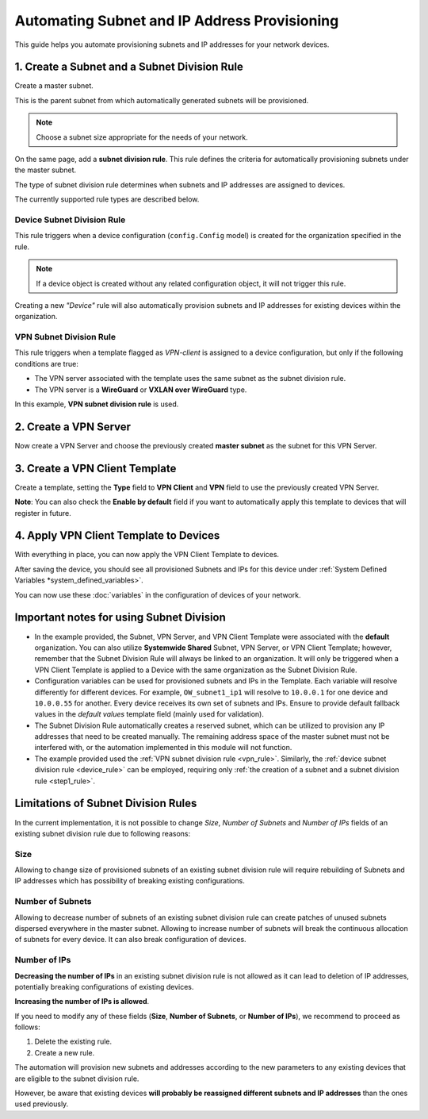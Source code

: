 Automating Subnet and IP Address Provisioning
=============================================

This guide helps you automate provisioning subnets
and IP addresses for your network devices.

.. _step1_rule:

1. Create a Subnet and a Subnet Division Rule
---------------------------------------------

Create a master subnet.

This is the parent subnet from which automatically
generated subnets will be provisioned.

.. note::

  Choose a subnet size appropriate for the needs of your network.

.. image:: https://raw.githubusercontent.com/openwisp/openwisp-controller/docs/docs/subnet-division-rule/subnet.png
   :target: https://raw.githubusercontent.com/openwisp/openwisp-controller/docs/docs/subnet-division-rule/subnet.png
   :alt: Creating a master subnet example

On the same page, add a **subnet division rule**.
This rule defines the criteria for automatically
provisioning subnets under the master subnet.

The type of subnet division rule determines when subnets and IP addresses
are assigned to devices.

The currently supported rule types are described below.

.. _device_rule:

Device Subnet Division Rule
~~~~~~~~~~~~~~~~~~~~~~~~~~~

This rule triggers when a device configuration (``config.Config`` model)
is created for the organization specified in the rule.

.. note::

  If a device object is created without any related
  configuration object, it will not trigger this rule.

Creating a new *"Device"* rule will also automatically provision
subnets and IP addresses for existing devices within the organization.

.. _vpn_rule:

VPN Subnet Division Rule
~~~~~~~~~~~~~~~~~~~~~~~~

This rule triggers when a template flagged as *VPN-client*
is assigned to a device configuration, but only if the following
conditions are true:

- The VPN server associated with the template
  uses the same subnet as the subnet division rule.
- The VPN server is a **WireGuard** or **VXLAN over WireGuard** type.

.. image:: https://raw.githubusercontent.com/openwisp/openwisp-controller/docs/docs/subnet-division-rule/subnet-division-rule.png
   :target: https://raw.githubusercontent.com/openwisp/openwisp-controller/docs/docs/subnet-division-rule/subnet-division-rule.png
   :alt: Creating a subnet division rule example

In this example, **VPN subnet division rule** is used.

2. Create a VPN Server
----------------------

Now create a VPN Server and choose the previously created **master subnet** as the subnet for
this VPN Server.

.. image:: https://raw.githubusercontent.com/openwisp/openwisp-controller/docs/docs/subnet-division-rule/vpn-server.png
   :target: https://raw.githubusercontent.com/openwisp/openwisp-controller/docs/docs/subnet-division-rule/vpn-server.png
   :alt: Creating a VPN Server example

3. Create a VPN Client Template
-------------------------------

Create a template, setting the **Type** field to **VPN Client** and **VPN** field to use the
previously created VPN Server.

.. image:: https://raw.githubusercontent.com/openwisp/openwisp-controller/docs/docs/subnet-division-rule/vpn-client.png
   :target: https://raw.githubusercontent.com/openwisp/openwisp-controller/docs/docs/subnet-division-rule/vpn-client.png
   :alt: Creating a VPN Client template example

**Note**: You can also check the **Enable by default** field if you want to automatically
apply this template to devices that will register in future.

4. Apply VPN Client Template to Devices
---------------------------------------

With everything in place, you can now apply the VPN Client Template to devices.

.. image:: https://raw.githubusercontent.com/openwisp/openwisp-controller/docs/docs/subnet-division-rule/apply-template-to-device.png
   :target: https://raw.githubusercontent.com/openwisp/openwisp-controller/docs/docs/subnet-division-rule/apply-template-to-device.png
   :alt: Adding template to device example

After saving the device, you should see all provisioned Subnets and IPs for this device
under :ref:`System Defined Variables *system_defined_variables>`.

.. image:: https://raw.githubusercontent.com/openwisp/openwisp-controller/docs/docs/subnet-division-rule/system-defined-variables.png
   :target: https://raw.githubusercontent.com/openwisp/openwisp-controller/docs/docs/subnet-division-rule/system-defined-variables.png
   :alt: Provisioned Subnets and IPs available as System Defined Variables example

You can now use these :doc:`variables` in the configuration of devices
of your network.

Important notes for using Subnet Division
------------------------------------------

- In the example provided, the Subnet, VPN Server, and VPN Client Template were associated with the **default** organization.
  You can also utilize **Systemwide Shared** Subnet, VPN Server, or VPN Client Template; however, remember that
  the Subnet Division Rule will always be linked to an organization. It will only be triggered when a VPN Client Template
  is applied to a Device with the same organization as the Subnet Division Rule.

- Configuration variables can be used for provisioned subnets and IPs in the Template.
  Each variable will resolve differently for different devices. For example, ``OW_subnet1_ip1`` will resolve to
  ``10.0.0.1`` for one device and ``10.0.0.55`` for another. Every device receives its own set of subnets and IPs.
  Ensure to provide default fallback values in the *default values* template field (mainly used for validation).

- The Subnet Division Rule automatically creates a reserved subnet, which can be utilized
  to provision any IP addresses that need to be created manually. The remaining address space of the master subnet
  must not be interfered with, or the automation implemented in this module will not function.

- The example provided used the :ref:`VPN subnet division rule <vpn_rule>`. Similarly,
  the :ref:`device subnet division rule <device_rule>` can be employed, requiring only
  :ref:`the creation of a subnet and a subnet division rule <step1_rule>`.

Limitations of Subnet Division Rules
------------------------------------

In the current implementation, it is not possible to change *Size*, *Number of Subnets* and
*Number of IPs* fields of an existing subnet division rule due to following reasons:

Size
~~~~

Allowing to change size of provisioned subnets of an existing subnet division rule
will require rebuilding of Subnets and IP addresses which has possibility of breaking
existing configurations.

Number of Subnets
~~~~~~~~~~~~~~~~~

Allowing to decrease number of subnets of an existing subnet division
rule can create patches of unused subnets dispersed everywhere in the master subnet.
Allowing to increase number of subnets will break the continuous allocation of subnets for
every device. It can also break configuration of devices.

Number of IPs
~~~~~~~~~~~~~

**Decreasing the number of IPs** in an existing subnet division rule
is not allowed as it can lead to deletion of IP addresses, potentially
breaking configurations of existing devices.

**Increasing the number of IPs is allowed**.

If you need to modify any of these fields
(**Size**, **Number of Subnets**, or **Number of IPs**), we recommend
to proceed as follows:

1. Delete the existing rule.
2. Create a new rule.

The automation will provision new subnets and addresses according to
the new parameters to any existing devices that are eligible to the
subnet division rule.

However, be aware that existing devices **will probably
be reassigned different subnets and IP addresses** than the ones
used previously.
